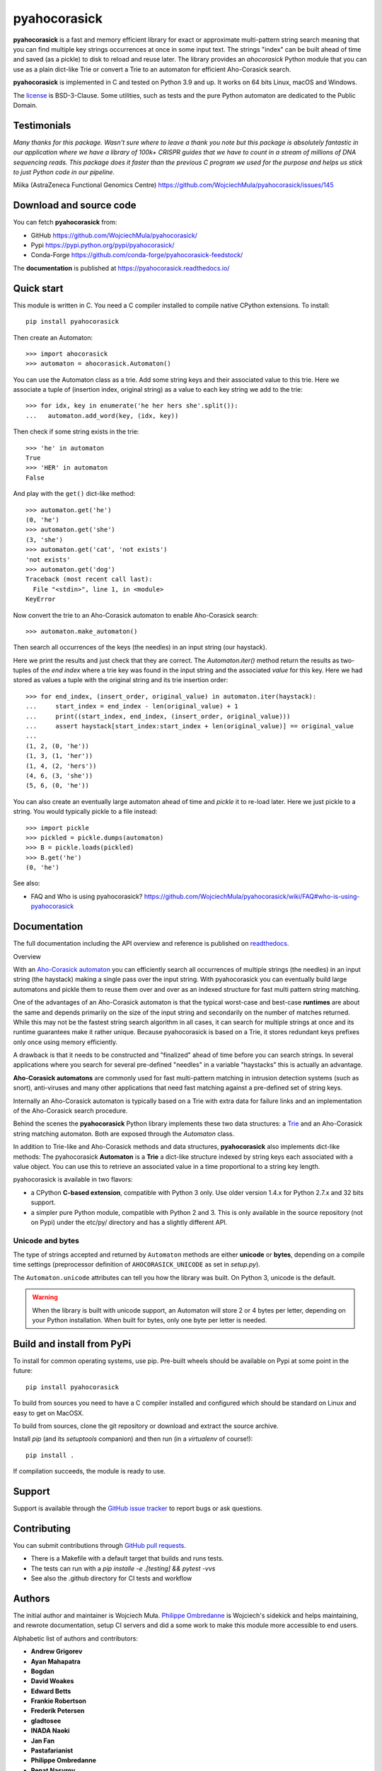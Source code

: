 ========================================================================
                          pyahocorasick
========================================================================


|build-ghactions| |docs|


**pyahocorasick** is a fast and memory efficient library for exact or approximate
multi-pattern string search meaning that you can find multiple key strings
occurrences at once in some input text.  The strings "index" can be built ahead
of time and saved (as a pickle) to disk to reload and reuse later.  The library
provides an `ahocorasick` Python module that you can use as a plain dict-like
Trie or convert a Trie to an automaton for efficient Aho-Corasick search.

**pyahocorasick** is implemented in C and tested on Python 3.9 and up.
It works on 64 bits Linux, macOS and Windows.

The license_ is BSD-3-Clause. Some utilities, such as tests and the pure Python
automaton are dedicated to the Public Domain.


Testimonials
=============

`Many thanks for this package. Wasn't sure where to leave a thank you note but
this package is absolutely fantastic in our application where we have a library
of 100k+ CRISPR guides that we have to count in a stream of millions of DNA
sequencing reads. This package does it faster than the previous C program we
used for the purpose and helps us stick to just Python code in our pipeline.`

Miika (AstraZeneca Functional Genomics Centre)
https://github.com/WojciechMula/pyahocorasick/issues/145


Download and source code
========================

You can fetch **pyahocorasick** from:

- GitHub https://github.com/WojciechMula/pyahocorasick/
- Pypi https://pypi.python.org/pypi/pyahocorasick/
- Conda-Forge https://github.com/conda-forge/pyahocorasick-feedstock/

The **documentation** is published at https://pyahocorasick.readthedocs.io/


Quick start
===========

This module is written in C. You need a C compiler installed to compile native
CPython extensions. To install::

    pip install pyahocorasick

Then create an Automaton::

    >>> import ahocorasick
    >>> automaton = ahocorasick.Automaton()

You can use the Automaton class as a trie. Add some string keys and their associated
value to this trie. Here we associate a tuple of (insertion index, original string)
as a value to each key string we add to the trie::

    >>> for idx, key in enumerate('he her hers she'.split()):
    ...   automaton.add_word(key, (idx, key))

Then check if some string exists in the trie::

    >>> 'he' in automaton
    True
    >>> 'HER' in automaton
    False

And play with the ``get()`` dict-like method::

    >>> automaton.get('he')
    (0, 'he')
    >>> automaton.get('she')
    (3, 'she')
    >>> automaton.get('cat', 'not exists')
    'not exists'
    >>> automaton.get('dog')
    Traceback (most recent call last):
      File "<stdin>", line 1, in <module>
    KeyError

Now convert the trie to an Aho-Corasick automaton to enable Aho-Corasick search::

    >>> automaton.make_automaton()

Then search all occurrences of the keys (the needles) in an input string (our haystack).

Here we print the results and just check that they are correct. The
`Automaton.iter()` method return the results as two-tuples of the `end index` where a
trie key was found in the input string and the associated `value` for this key. Here
we had stored as values a tuple with the original string and its trie insertion
order::

    >>> for end_index, (insert_order, original_value) in automaton.iter(haystack):
    ...     start_index = end_index - len(original_value) + 1
    ...     print((start_index, end_index, (insert_order, original_value)))
    ...     assert haystack[start_index:start_index + len(original_value)] == original_value
    ...
    (1, 2, (0, 'he'))
    (1, 3, (1, 'her'))
    (1, 4, (2, 'hers'))
    (4, 6, (3, 'she'))
    (5, 6, (0, 'he'))

You can also create an eventually large automaton ahead of time and `pickle` it to
re-load later. Here we just pickle to a string. You would typically pickle to a
file instead::

    >>> import pickle
    >>> pickled = pickle.dumps(automaton)
    >>> B = pickle.loads(pickled)
    >>> B.get('he')
    (0, 'he')


See also:

* FAQ and Who is using pyahocorasick? 
  https://github.com/WojciechMula/pyahocorasick/wiki/FAQ#who-is-using-pyahocorasick


Documentation
=============

The full documentation including the API overview and reference is published on
`readthedocs <http://pyahocorasick.readthedocs.io/>`_.


Overview

With an `Aho-Corasick automaton <http://en.wikipedia.org/wiki/Aho-Corasick%20algorithm>`_
you can efficiently search all occurrences of multiple strings (the needles) in an
input string (the haystack) making a single pass over the input string. With
pyahocorasick you can eventually build large automatons and pickle them to reuse
them over and over as an indexed structure for fast multi pattern string matching.

One of the advantages of an Aho-Corasick automaton is that the typical worst-case
and best-case **runtimes** are about the same and depends primarily on the size
of the input string and secondarily on the number of matches returned.  While
this may not be the fastest string search algorithm in all cases, it can search
for multiple strings at once and its runtime guarantees make it rather unique.
Because pyahocorasick is based on a Trie, it stores redundant keys prefixes only
once using memory efficiently.

A drawback is that it needs to be constructed and "finalized" ahead of time
before you can search strings. In several applications where you search for
several pre-defined "needles" in a variable "haystacks" this is actually an
advantage.

**Aho-Corasick automatons** are commonly used for fast multi-pattern matching
in intrusion detection systems (such as snort), anti-viruses and many other
applications that need fast matching against a pre-defined set of string keys.

Internally an Aho-Corasick automaton is typically based on a Trie with extra
data for failure links and an implementation of the Aho-Corasick search
procedure.

Behind the scenes the **pyahocorasick** Python library implements these two data
structures:  a `Trie <http://en.wikipedia.org/wiki/trie>`_ and an Aho-Corasick
string matching automaton. Both are exposed through the `Automaton` class.

In addition to Trie-like and Aho-Corasick methods and data structures,
**pyahocorasick** also implements dict-like methods: The pyahocorasick
**Automaton** is a **Trie** a dict-like structure indexed by string keys each
associated with a value object. You can use this to retrieve an associated value
in a time proportional to a string key length.

pyahocorasick is available in two flavors:

* a CPython **C-based extension**, compatible with Python 3 only. Use older
  version 1.4.x for Python 2.7.x and 32 bits support.

* a simpler pure Python module, compatible with Python 2 and 3. This is only
  available in the source repository (not on Pypi) under the etc/py/ directory
  and has a slightly different API.


Unicode and bytes
-----------------

The type of strings accepted and returned by ``Automaton`` methods are either
**unicode** or **bytes**, depending on a compile time settings (preprocessor
definition of ``AHOCORASICK_UNICODE`` as set in `setup.py`).

The ``Automaton.unicode`` attributes can tell you how the library was built.
On Python 3, unicode is the default.


.. warning::

    When the library is built with unicode support, an Automaton will store 2 or
    4 bytes per letter, depending on your Python installation. When built
    for bytes, only one byte per letter is needed.


Build and install from PyPi
===========================

To install for common operating systems, use pip. Pre-built wheels should be
available on Pypi at some point in the future::

    pip install pyahocorasick

To build from sources you need to have a C compiler installed and configured which
should be standard on Linux and easy to get on MacOSX.

To build from sources, clone the git repository or download and extract the source
archive.

Install `pip` (and its `setuptools` companion) and then run (in a `virtualenv` of
course!)::

    pip install .

If compilation succeeds, the module is ready to use.


Support
=======

Support is available through the `GitHub issue tracker
<https://github.com/WojciechMula/pyahocorasick/issues>`_ to report bugs or ask
questions.


Contributing
============

You can submit contributions through `GitHub pull requests
<https://github.com/WojciechMula/pyahocorasick/pull>`_.

- There is a Makefile with a default target that builds and runs tests.
- The tests can run with a `pip installe -e .[testing] && pytest -vvs`
- See also the .github directory for CI tests and workflow


Authors
=======

The initial author and maintainer is Wojciech Muła. `Philippe Ombredanne
<https://github.com/pombredanne>`_ is Wojciech's sidekick and helps maintaining,
and rewrote documentation, setup CI servers and did a some work to make this
module more accessible to end users.

Alphabetic list of authors and contributors:

* **Andrew Grigorev**
* **Ayan Mahapatra**
* **Bogdan**
* **David Woakes**
* **Edward Betts**
* **Frankie Robertson**
* **Frederik Petersen**
* **gladtosee**
* **INADA Naoki**
* **Jan Fan**
* **Pastafarianist**
* **Philippe Ombredanne**
* **Renat Nasyrov**
* **Sylvain Zimmer**
* **Xiaopeng Xu**

and many others!

This library would not be possible without help of many people, who contributed in
various ways.
They created `pull requests <https://github.com/WojciechMula/pyahocorasick/pull>`_,
reported bugs as `GitHub issues <https://github.com/WojciechMula/pyahocorasick/issues>`_
or via direct messages, proposed fixes, or spent their valuable time on testing.

Thank you.


License
=======

This library is licensed under very liberal
`BSD-3-Clause <http://spdx.org/licenses/BSD-3-Clause.html>`_ license. Some
portions of the code are dedicated to the public domain such as the pure Python
automaton and test code.

Full text of license is available in LICENSE file.


Other Aho-Corasick implementations for Python you can consider
==============================================================

While **pyahocorasick** tries to be the finest and fastest Aho Corasick library
for Python you may consider these other libraries:


* `py_aho_corasick <https://github.com/JanFan/py-aho-corasick>`_ by Jan

 * Written in pure Python.
 * Poor performance.

* `ahocorapy <https://github.com/abusix/ahocorapy>`_ by abusix

 * Written in pure Python.
 * Better performance than py-aho-corasick.
 * Using pypy, ahocorapy's search performance is only slightly worse than pyahocorasick's.
 * Performs additional suffix shortcutting (more setup overhead, less search overhead for suffix lookups).
 * Includes visualization tool for resulting automaton (using pygraphviz).
 * MIT-licensed, 100% test coverage, tested on all major python versions (+ pypy)

* `noaho <https://github.com/JDonner/NoAho>`_ by Jeff Donner

 * Written in C. Does not return overlapping matches.
 * Does not compile on Windows (July 2016).
 * No support for the pickle protocol.

* `acora <https://github.com/scoder/acora>`_ by Stefan Behnel

 * Written in Cython.
 * Large automaton may take a long time to build (July 2016)
 * No support for a dict-like protocol to associate a value to a string key.

* `ahocorasick <https://hkn.eecs.berkeley.edu/~dyoo/python/ahocorasick/>`_ by Danny Yoo

 * Written in C.
 * seems unmaintained (last update in 2005).
 * GPL-licensed.


.. |build-ghactions| image:: https://github.com/WojciechMula/pyahocorasick/actions/workflows/test-and-build.yml/badge.svg
   :target: https://github.com/WojciechMula/pyahocorasick/actions/workflows/test-and-build.yml
   :alt: GitHub Action build on test -  Master branch status

.. |docs| image:: https://readthedocs.org/projects/pyahocorasick/badge/?version=latest
   :alt: Documentation Status
   :target: https://pyahocorasick.readthedocs.io/en/latest/
